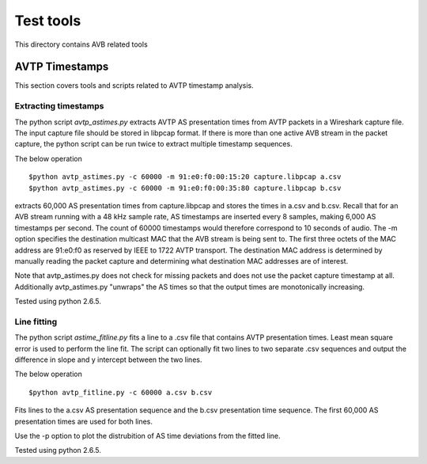 Test tools
==========

This directory contains AVB related tools

AVTP Timestamps
---------------

This section covers tools and scripts related to AVTP timestamp analysis.

Extracting timestamps
.....................

The python script *avtp_astimes.py* extracts AVTP AS presentation times from
AVTP packets in a Wireshark capture file. The input capture file should
be stored in libpcap format. If there is more than one active AVB stream
in the packet capture, the python script can be run twice to extract multiple
timestamp sequences.

The below operation
::
   $python avtp_astimes.py -c 60000 -m 91:e0:f0:00:15:20 capture.libpcap a.csv
   $python avtp_astimes.py -c 60000 -m 91:e0:f0:00:35:80 capture.libpcap b.csv

extracts 60,000 AS presentation times from capture.libpcap and stores the times
in a.csv and b.csv. Recall that for an AVB stream running with a 48 kHz sample
rate, AS timestamps are inserted every 8 samples, making 6,000 AS timestamps
per second. The count of 60000 timestamps would therefore correspond to 10 seconds
of audio. The -m option specifies the destination multicast MAC that the AVB stream
is being sent to. The first three octets of the MAC address are 91:e0:f0 as reserved
by IEEE to 1722 AVTP transport. The destination MAC address is determined by manually
reading the packet capture and determining what destination MAC addresses are of interest.

Note that avtp_astimes.py does not check for missing packets and does not use the
packet capture timestamp at all. Additionally avtp_astimes.py "unwraps" the AS times
so that the output times are monotonically increasing.

Tested using python 2.6.5.

Line fitting
............

The python script *astime_fitline.py* fits a line to a .csv file that contains
AVTP presentation times. Least mean square error is used to perform the line fit.
The script can optionally fit two lines to two separate .csv sequences
and output the difference in slope and y intercept between the two lines.

The below operation
::
   $python avtp_fitline.py -c 60000 a.csv b.csv
   
Fits lines to the a.csv AS presentation sequence and the b.csv presentation time
sequence. The first 60,000 AS presentation times are used for both lines.

Use the -p option to plot the distrubition of AS time deviations from the fitted line.

Tested using python 2.6.5.

